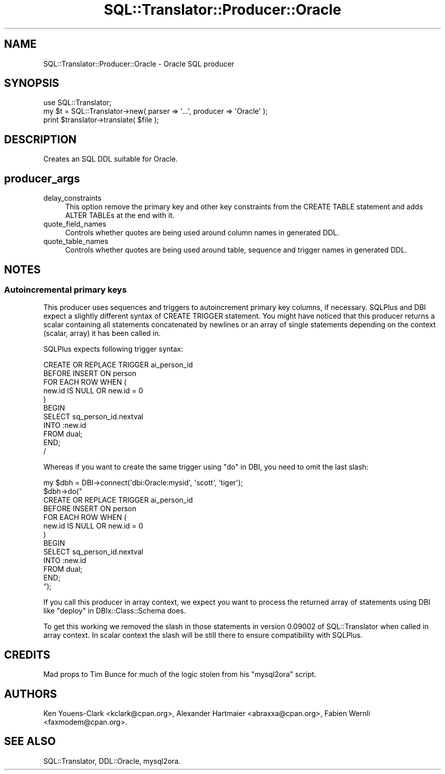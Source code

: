 .\" -*- mode: troff; coding: utf-8 -*-
.\" Automatically generated by Pod::Man 5.01 (Pod::Simple 3.43)
.\"
.\" Standard preamble:
.\" ========================================================================
.de Sp \" Vertical space (when we can't use .PP)
.if t .sp .5v
.if n .sp
..
.de Vb \" Begin verbatim text
.ft CW
.nf
.ne \\$1
..
.de Ve \" End verbatim text
.ft R
.fi
..
.\" \*(C` and \*(C' are quotes in nroff, nothing in troff, for use with C<>.
.ie n \{\
.    ds C` ""
.    ds C' ""
'br\}
.el\{\
.    ds C`
.    ds C'
'br\}
.\"
.\" Escape single quotes in literal strings from groff's Unicode transform.
.ie \n(.g .ds Aq \(aq
.el       .ds Aq '
.\"
.\" If the F register is >0, we'll generate index entries on stderr for
.\" titles (.TH), headers (.SH), subsections (.SS), items (.Ip), and index
.\" entries marked with X<> in POD.  Of course, you'll have to process the
.\" output yourself in some meaningful fashion.
.\"
.\" Avoid warning from groff about undefined register 'F'.
.de IX
..
.nr rF 0
.if \n(.g .if rF .nr rF 1
.if (\n(rF:(\n(.g==0)) \{\
.    if \nF \{\
.        de IX
.        tm Index:\\$1\t\\n%\t"\\$2"
..
.        if !\nF==2 \{\
.            nr % 0
.            nr F 2
.        \}
.    \}
.\}
.rr rF
.\" ========================================================================
.\"
.IX Title "SQL::Translator::Producer::Oracle 3pm"
.TH SQL::Translator::Producer::Oracle 3pm 2024-11-18 "perl v5.38.2" "User Contributed Perl Documentation"
.\" For nroff, turn off justification.  Always turn off hyphenation; it makes
.\" way too many mistakes in technical documents.
.if n .ad l
.nh
.SH NAME
SQL::Translator::Producer::Oracle \- Oracle SQL producer
.SH SYNOPSIS
.IX Header "SYNOPSIS"
.Vb 1
\&  use SQL::Translator;
\&
\&  my $t = SQL::Translator\->new( parser => \*(Aq...\*(Aq, producer => \*(AqOracle\*(Aq );
\&  print $translator\->translate( $file );
.Ve
.SH DESCRIPTION
.IX Header "DESCRIPTION"
Creates an SQL DDL suitable for Oracle.
.SH producer_args
.IX Header "producer_args"
.IP delay_constraints 4
.IX Item "delay_constraints"
This option remove the primary key and other key constraints from the
CREATE TABLE statement and adds ALTER TABLEs at the end with it.
.IP quote_field_names 4
.IX Item "quote_field_names"
Controls whether quotes are being used around column names in generated DDL.
.IP quote_table_names 4
.IX Item "quote_table_names"
Controls whether quotes are being used around table, sequence and trigger names in
generated DDL.
.SH NOTES
.IX Header "NOTES"
.SS "Autoincremental primary keys"
.IX Subsection "Autoincremental primary keys"
This producer uses sequences and triggers to autoincrement primary key
columns, if necessary. SQLPlus and DBI expect a slightly different syntax
of CREATE TRIGGER statement. You might have noticed that this
producer returns a scalar containing all statements concatenated by
newlines or an array of single statements depending on the context
(scalar, array) it has been called in.
.PP
SQLPlus expects following trigger syntax:
.PP
.Vb 11
\&    CREATE OR REPLACE TRIGGER ai_person_id
\&    BEFORE INSERT ON person
\&    FOR EACH ROW WHEN (
\&     new.id IS NULL OR new.id = 0
\&    )
\&    BEGIN
\&     SELECT sq_person_id.nextval
\&     INTO :new.id
\&     FROM dual;
\&    END;
\&    /
.Ve
.PP
Whereas if you want to create the same trigger using "do" in DBI, you need
to omit the last slash:
.PP
.Vb 10
\&    my $dbh = DBI\->connect(\*(Aqdbi:Oracle:mysid\*(Aq, \*(Aqscott\*(Aq, \*(Aqtiger\*(Aq);
\&    $dbh\->do("
\&        CREATE OR REPLACE TRIGGER ai_person_id
\&        BEFORE INSERT ON person
\&        FOR EACH ROW WHEN (
\&         new.id IS NULL OR new.id = 0
\&        )
\&        BEGIN
\&         SELECT sq_person_id.nextval
\&         INTO :new.id
\&         FROM dual;
\&        END;
\&    ");
.Ve
.PP
If you call this producer in array context, we expect you want to process
the returned array of statements using DBI like
"deploy" in DBIx::Class::Schema does.
.PP
To get this working we removed the slash in those statements in version
0.09002 of SQL::Translator when called in array context. In scalar
context the slash will be still there to ensure compatibility with SQLPlus.
.SH CREDITS
.IX Header "CREDITS"
Mad props to Tim Bunce for much of the logic stolen from his "mysql2ora"
script.
.SH AUTHORS
.IX Header "AUTHORS"
Ken Youens-Clark <kclark@cpan.org>,
Alexander Hartmaier <abraxxa@cpan.org>,
Fabien Wernli <faxmodem@cpan.org>.
.SH "SEE ALSO"
.IX Header "SEE ALSO"
SQL::Translator, DDL::Oracle, mysql2ora.
